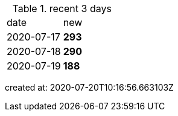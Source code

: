 
.recent 3 days
|===

|date|new


^|2020-07-17
>s|293


^|2020-07-18
>s|290


^|2020-07-19
>s|188


|===

created at: 2020-07-20T10:16:56.663103Z
